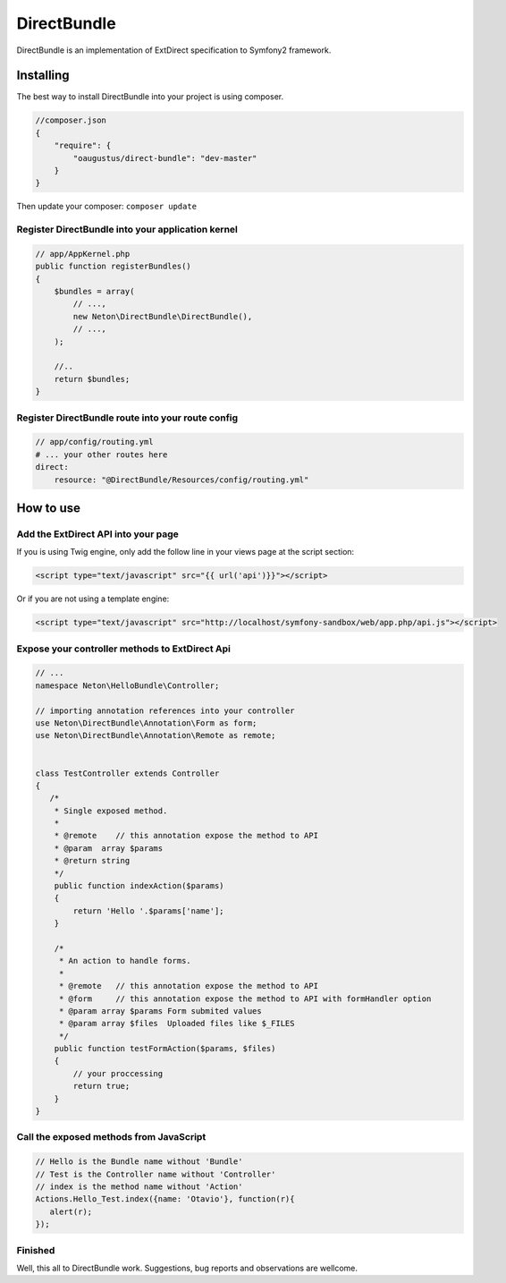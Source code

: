 DirectBundle
============

DirectBundle is an implementation of ExtDirect specification to Symfony2
framework.

Installing
----------

The best way to install DirectBundle into your project is using composer.

.. code-block:: Json
    
    //composer.json
    {
        "require": {
            "oaugustus/direct-bundle": "dev-master"
        }
    }

Then update your composer: ``composer update``

Register DirectBundle into your application kernel
~~~~~~~~~~~~~~~~~~~~~~~~~~~~~~~~~~~~~~~~~~~~~~~~~~

.. code-block:: php

    // app/AppKernel.php
    public function registerBundles()
    {
        $bundles = array(
            // ...,
            new Neton\DirectBundle\DirectBundle(),
            // ...,
        );

        //..
        return $bundles;
    }


Register DirectBundle route into your route config
~~~~~~~~~~~~~~~~~~~~~~~~~~~~~~~~~~~~~~~~~~~~~~~~~~

.. code-block:: yml

    // app/config/routing.yml
    # ... your other routes here
    direct:
        resource: "@DirectBundle/Resources/config/routing.yml"


How to use
----------

Add the ExtDirect API into your page
~~~~~~~~~~~~~~~~~~~~~~~~~~~~~~~~~~~~

If you is using Twig engine, only add the follow line in your views page at the
script section:

.. code-block:: html

    <script type="text/javascript" src="{{ url('api')}}"></script>


Or if you are not using a template engine:

.. code-block:: html

    <script type="text/javascript" src="http://localhost/symfony-sandbox/web/app.php/api.js"></script>


Expose your controller methods to ExtDirect Api
~~~~~~~~~~~~~~~~~~~~~~~~~~~~~~~~~~~~~~~~~~~~~~~

.. code-block:: php

    // ...
    namespace Neton\HelloBundle\Controller;

    // importing annotation references into your controller
    use Neton\DirectBundle\Annotation\Form as form;
    use Neton\DirectBundle\Annotation\Remote as remote;


    class TestController extends Controller
    {
       /*
        * Single exposed method.
        *
        * @remote    // this annotation expose the method to API
        * @param  array $params
        * @return string
        */
        public function indexAction($params)
        {
            return 'Hello '.$params['name'];
        }

        /*
         * An action to handle forms.
         *
         * @remote   // this annotation expose the method to API
         * @form     // this annotation expose the method to API with formHandler option
         * @param array $params Form submited values
         * @param array $files  Uploaded files like $_FILES
         */
        public function testFormAction($params, $files)
        {
            // your proccessing
            return true;
        }
    }


Call the exposed methods from JavaScript
~~~~~~~~~~~~~~~~~~~~~~~~~~~~~~~~~~~~~~~~

.. code-block:: js

    // Hello is the Bundle name without 'Bundle'
    // Test is the Controller name without 'Controller'
    // index is the method name without 'Action'
    Actions.Hello_Test.index({name: 'Otavio'}, function(r){
       alert(r);
    });


Finished
~~~~~~~~

Well, this all to DirectBundle work. Suggestions, bug reports and observations
are wellcome.
